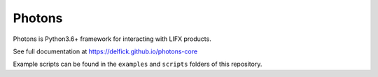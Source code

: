 Photons
=======

Photons is Python3.6+ framework for interacting with LIFX products.

See full documentation at https://delfick.github.io/photons-core

Example scripts can be found in the ``examples`` and ``scripts`` folders of
this repository.
